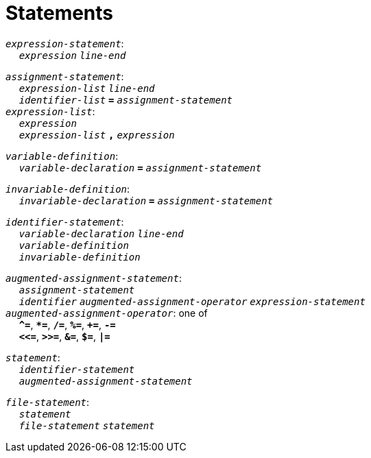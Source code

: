 = Statements

++++
<link rel="stylesheet" href="../style.css" type="text/css">
++++

:tab: &nbsp;&nbsp;&nbsp;&nbsp;
:hardbreaks-option:

:star: *

`_expression-statement_`:
{tab} `_expression_` `_line-end_`

`_assignment-statement_`:
{tab} `_expression-list_` `_line-end_`
{tab} `_identifier-list_` `*=*` `_assignment-statement_`
`_expression-list_`:
{tab} `_expression_`
{tab} `_expression-list_` `*,*` `_expression_`

`_variable-definition_`:
{tab} `_variable-declaration_` `*=*` `_assignment-statement_`

`_invariable-definition_`:
{tab} `_invariable-declaration_` `*=*` `_assignment-statement_`

`_identifier-statement_`:
{tab} `_variable-declaration_` `_line-end_`
{tab} `_variable-definition_`
{tab} `_invariable-definition_`

`_augmented-assignment-statement_`:
{tab} `_assignment-statement_`
{tab} `_identifier_` `_augmented-assignment-operator_` `_expression-statement_`
`_augmented-assignment-operator_`: one of
{tab} `*^=*`, `*{star}=*`, `*/=*`, `*%=*`, `*+=*`, `*-=*`
{tab} `*<\<=*`, `*>>=*`, `*&=*`, `*$=*`, `*|=*`

`_statement_`:
{tab} `_identifier-statement_`
{tab} `_augmented-assignment-statement_`

`_file-statement_`:
{tab} `_statement_`
{tab} `_file-statement_` `_statement_`

